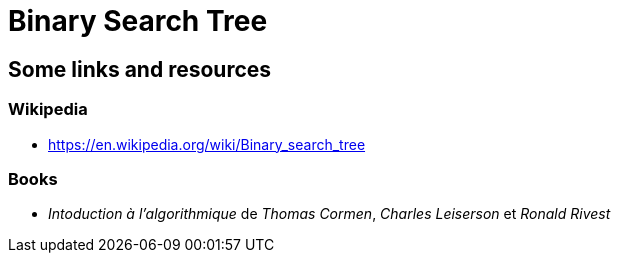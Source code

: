 = Binary Search Tree

== Some links and resources

=== Wikipedia

* https://en.wikipedia.org/wiki/Binary_search_tree

=== Books

* _Intoduction à l'algorithmique_ de _Thomas Cormen_, _Charles Leiserson_ et _Ronald Rivest_
